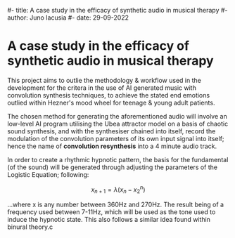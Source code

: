 #- title: A case study in the efficacy of synthetic audio in musical therapy
#- author: Juno Iacusia
#- date: 29-09-2022

* A case study in the efficacy of synthetic audio in musical therapy

This project aims to outlie the methodology & workflow used in the development for the critera in the use of AI generated music with convolution synthesis techniques, to achieve the stated end emotions outlied within Hezner's mood wheel for teenage & young adult patients.

The chosen method for generating the aforementioned audio will involve an low-level AI program utilising the Ubea attractor model on a basis of chaotic sound synthesis, and with the synthesiser chained into itself, record the modulation of the convolution parameters of its own input signal into itself; hence the name of *convolution resynthesis* into a 4 minute audio track.

In order to create a rhythmic hypnotic pattern, the basis for the fundamental (of the sound) will be generated through adjusting the parameters of the Logistic Equation; following:

$$
x_{n+1}=λ(x_{n} - x_2^n)
$$

...where x is any number between 360Hz and 270Hz.
The result being of a frequency used between 7-11Hz, which will be used as the tone used to induce the hypnotic state.
This also follows a similar idea found within binural theory.c
